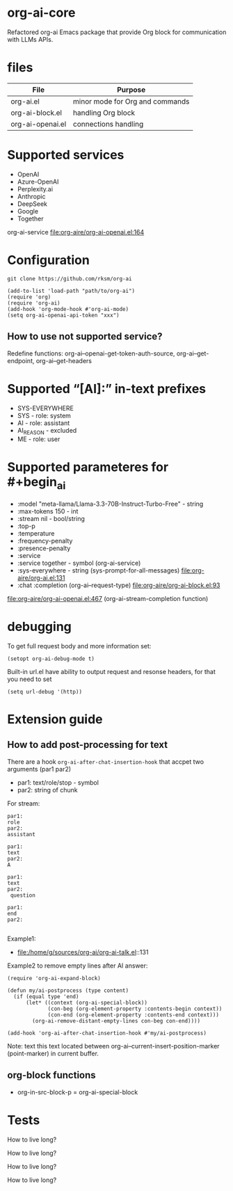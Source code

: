 * org-ai-core
Refactored org-ai Emacs package that provide Org block for communication with LLMs APIs.
* files
| File             | Purpose                         |
|------------------+---------------------------------|
| org-ai.el        | minor mode for Org and commands |
| org-ai-block.el  | handling Org block              |
| org-ai-openai.el | connections handling            |
* Supported services
- OpenAI
- Azure-OpenAI
- Perplexity.ai
- Anthropic
- DeepSeek
- Google
- Together

org-ai-service file:org-aire/org-ai-openai.el:164
* Configuration
: git clone https://github.com/rksm/org-ai

#+begin_src elisp :results none :exports code :eval no
(add-to-list 'load-path "path/to/org-ai")
(require 'org)
(require 'org-ai)
(add-hook 'org-mode-hook #'org-ai-mode)
(setq org-ai-openai-api-token "xxx")
#+end_src
** How to use not supported service?
Redefine functions: org-ai--openai-get-token-auth-source, org-ai--get-endpoint, org-ai--get-headers
* Supported “[AI]:” in-text prefixes
- SYS-EVERYWHERE
- SYS - role: system
- AI - role: assistant
- AI_REASON - excluded
- ME - role: user

* Supported parameteres for #+begin_ai
- :model "meta-llama/Llama-3.3-70B-Instruct-Turbo-Free" - string
- :max-tokens 150 - int
- :stream nil - bool/string
- :top-p
- :temperature
- :frequency-penalty
- :presence-penalty
- :service
- :service together - symbol (org-ai-service)
- :sys-everywhere - string (sys-prompt-for-all-messages) file:org-aire/org-ai.el:131
- :chat :completion (org-ai--request-type) file:org-aire/org-ai-block.el:93

file:org-aire/org-ai-openai.el:467 (org-ai-stream-completion function)
* debugging
To get full request body and more information set:
: (setopt org-ai-debug-mode t)

Built-in url.el have ability to output request and resonse headers, for that you need to set
: (setq url-debug '(http))
* Extension guide
** How to add post-processing for text
There are a hook ~org-ai-after-chat-insertion-hook~ that accpet two arguments (par1 par2)
- par1: text/role/stop - symbol
- par2: string of chunk


For stream:
#+begin_src text
par1:
role
par2:
assistant

par1:
text
par2:
A

par1:
text
par2:
 question

par1:
end
par2:

#+end_src


Example1:
- file:/home/g/sources/org-ai/org-ai-talk.el::131

Example2 to remove empty lines after AI answer:

#+begin_src elisp :results none :exports code :eval no
(require 'org-ai-expand-block)

(defun my/ai-postprocess (type content)
  (if (equal type 'end)
      (let* ((context (org-ai-special-block))
             (con-beg (org-element-property :contents-begin context))
             (con-end (org-element-property :contents-end context)))
        (org-ai-remove-distant-empty-lines con-beg con-end))))

(add-hook 'org-ai-after-chat-insertion-hook #'my/ai-postprocess)
#+end_src


Note: text this text located between org-ai--current-insert-position-marker (point-marker) in current buffer.

** org-block functions
- org-in-src-block-p = org-ai-special-block
* Tests
#+begin_ai :max-tokens 150 :service together :model "meta-llama/Llama-3.3-70B-Instruct-Turbo-Free"
How to live long?
#+end_ai

#+begin_ai :stream nil :max-tokens 150 :service together :model "meta-llama/Llama-3.3-70B-Instruct-Turbo-Free"
How to live long?
#+end_ai

#+begin_ai :completion :max-tokens 150 :service together :model "meta-llama/Llama-3.3-70B-Instruct-Turbo-Free"
How to live long?
#+end_ai

#+begin_ai :stream nil :completion :max-tokens 150 :service together :model "meta-llama/Llama-3.3-70B-Instruct-Turbo-Free"
How to live long?
#+end_ai
